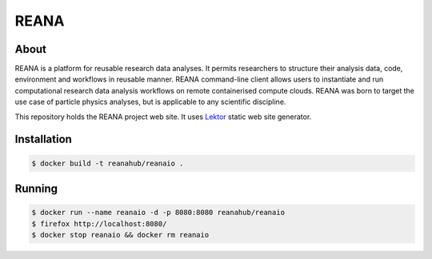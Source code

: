 =======
 REANA
=======

.. image:: https://img.shields.io/travis/reanahub/reana.io.svg
   :target: https://travis-ci.org/reanahub/reana.io

.. image:: https://badges.gitter.im/Join%20Chat.svg
   :target: https://gitter.im/reanahub/reana?utm_source=badge&utm_medium=badge&utm_campaign=pr-badge

.. image:: https://img.shields.io/github/license/reanahub/reana.io.svg
   :target: https://github.com/reanahub/reana.io/blob/master/LICENSE

About
-----

REANA is a platform for reusable research data analyses. It permits researchers
to structure their analysis data, code, environment and workflows in reusable
manner. REANA command-line client allows users to instantiate and run
computational research data analysis workflows on remote containerised compute
clouds. REANA was born to target the use case of particle physics analyses, but
is applicable to any scientific discipline.

This repository holds the REANA project web site. It uses `Lektor
<https://www.getlektor.com/>`_ static web site generator.

Installation
------------

.. code-block:: console

   $ docker build -t reanahub/reanaio .

Running
-------

.. code-block:: console

   $ docker run --name reanaio -d -p 8080:8080 reanahub/reanaio
   $ firefox http://localhost:8080/
   $ docker stop reanaio && docker rm reanaio
